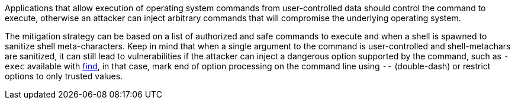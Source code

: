 Applications that allow execution of operating system commands from user-controlled data should control the command to execute, otherwise an attacker can inject arbitrary commands that will compromise the underlying operating system.

The mitigation strategy can be based on a list of authorized and safe commands to execute and when a shell is spawned to sanitize shell meta-characters. Keep in mind that when a single argument to the command is user-controlled and shell-metachars are sanitized, it can still lead to vulnerabilities if the attacker can inject a dangerous option supported by the command, such as `-exec` available with https://linux.die.net/man/1/find[find], in that case, mark end of option processing on the command line using `--` (double-dash) or restrict options to only trusted values.
